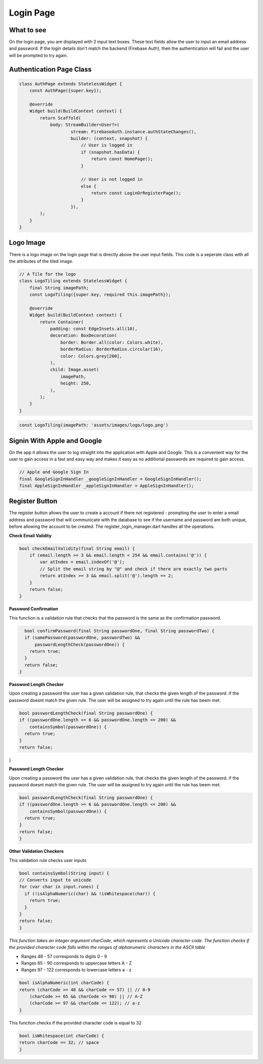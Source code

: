 Login Page
==========

What to see
----------

On the login page, you are displayed with 2 input text boxes. These text fields allow the user to input an email address and password. If the login details don't match the backend (Firebase Auth), then the authentication will fail and the user will be prompted to try again.

Authentication Page Class
------------------------

.. code-block:: dart

   class AuthPage extends StatelessWidget {
       const AuthPage({super.key});

       @override
       Widget build(BuildContext context) {
           return Scaffold(
               body: StreamBuilder<User?>(
                       stream: FirebaseAuth.instance.authStateChanges(),
                       builder: (context, snapshot) {
                           // User is logged in
                           if (snapshot.hasData) {
                               return const HomePage();
                           }

                           // User is not logged in
                           else {
                               return const LoginOrRegisterPage();
                           }
                       }),
           );
       }
   }

Logo Image
-----------

There is a logo image on the login page that is directly above the user input fields. This code is a seperate class with all the attributes of the tiled image.

.. code-block:: dart

     // A Tile for the logo
     class LogoTiling extends StatelessWidget {
         final String imagePath;
         const LogoTiling({super.key, required this.imagePath});

         @override
         Widget build(BuildContext context) {
             return Container(
                 padding: const EdgeInsets.all(10),
                 decoration: BoxDecoration(
                     border: Border.all(color: Colors.white),
                     borderRadius: BorderRadius.circular(16),
                     color: Colors.grey[200],
                 ),
                 child: Image.asset(
                     imagePath,
                     height: 250,
                 ),
             );
         }
     }

.. code-block:: dart

    const LogoTiling(imagePath: 'assets/images/logo/logo.png')

Signin With Apple and Google
--------------------------

On the app it allows the user to log straight into the application with Apple and Google. This is a convenient way for the user to gain access in a fast and easy way and makes it easy as no additional passwords are required to gain access.

.. code-block:: dart

    // Apple and Google Sign In
    final GoogleSignInHandler _googleSignInHandler = GoogleSignInHandler();
    final AppleSignInHandler _appleSignInHandler = AppleSignInHandler();

Register Button
---------------

The register button allows the user to create a account if there not registered - prompting the user to enter a email address and password that will communicate with the database to see if the username and password are both unique, before allowing the account to be created. The register_login_manager.dart handles all the operations.

**Check Email Validity**

.. code-block:: dart

   bool checkEmailValidity(final String email) {
       if (email.length >= 3 && email.length < 254 && email.contains('@')) {
           var atIndex = email.indexOf('@');
           // Split the email string by "@" and check if there are exactly two parts
           return atIndex >= 3 && email.split('@').length == 2;
       }
       return false;
   }

**Password Confirmation**

This function is a validation rule that checks that the password is the same as the confirmation password.

.. code-block:: dart

    bool confirmPassword(final String passwordOne, final String passwordTwo) {
    if (samePassword(passwordOne, passwordTwo) &&
        passwordLengthCheck(passwordOne)) {
      return true;
    }
    return false;
  }

**Password Length Checker**

Upon creating a password the user has a given validation rule, that checks the given length of the password. if the password doesnt match the given rule. The user will be assigned to try again until the rule has beem met.

.. code-block:: dart

  bool passwordLengthCheck(final String passwordOne) {
  if ((passwordOne.length >= 6 && passwordOne.length <= 200) &&
      containsSymbol(passwordOne)) {
    return true;
  }
  return false;
}

**Password Length Checker**

Upon creating a password the user has a given validation rule, that checks the given length of the password. if the password doesnt match the given rule. The user will be assigned to try again until the rule has beem met.

.. code-block:: dart

  bool passwordLengthCheck(final String passwordOne) {
  if ((passwordOne.length >= 6 && passwordOne.length <= 200) &&
      containsSymbol(passwordOne)) {
    return true;
  }
  return false;
  }

**Other Validation Checkers**

This validation rule checks user inputs

.. code-block:: dart

  bool containsSymbol(String input) {
  // Converts input to unicode
  for (var char in input.runes) {
    if (!isAlphaNumeric(char) && !isWhitespace(char)) {
      return true;
    }
  }
  return false;
  }

*This function takes an integer argument charCode, which represents a Unicode character code. The function checks if the provided character code falls within the ranges of alphanumeric characters in the ASCII table*

- Ranges 48 - 57 corresponds to digits 0 - 9
- Ranges 65 - 90 corresponds to uppercase letters A - Z
- Ranges 97 - 122 corresponds to lowercase letters a - z

.. code-block:: dart

  bool isAlphaNumeric(int charCode) {
  return (charCode >= 48 && charCode <= 57) || // 0-9
      (charCode >= 65 && charCode <= 90) || // A-Z
      (charCode >= 97 && charCode <= 122); // a-z
  }

This function checks if the provided character code is equal to 32

.. code-block:: dart

  bool isWhitespace(int charCode) {
  return charCode == 32; // space
  }

